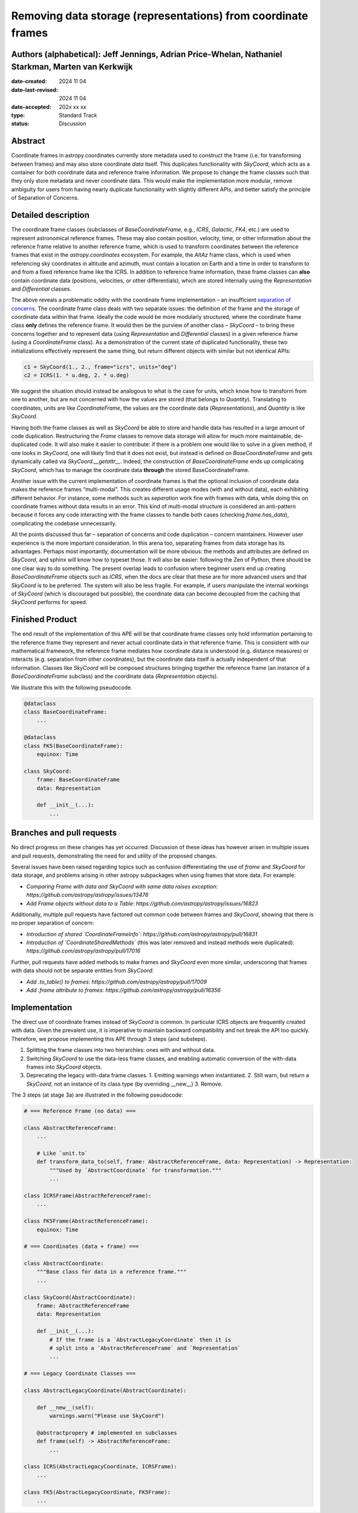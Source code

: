Removing data storage (representations) from coordinate frames
==============================================================

Authors (alphabetical): Jeff Jennings, Adrian Price-Whelan, Nathaniel Starkman, Marten van Kerkwijk
---------------------------------------------------------------------------------------------------

:date-created: 2024 11 04
:date-last-revised: 2024 11 04
:date-accepted: 202x xx xx
:type: Standard Track
:status: Discussion

Abstract
--------
Coordinate frames in astropy.coordinates currently store metadata used to construct the frame (i.e. for transforming between frames) and may also store coordinate *data* itself. This duplicates functionality with `SkyCoord`, which acts as a container for both coordinate data and reference frame information. We propose to change the frame classes such that they only store metadata and never coordinate data. This would make the implementation more modular, remove ambiguity for users from having nearly duplicate functionality with slightly different APIs, and better satisfy the principle of Separation of Concerns.

Detailed description
--------------------
The coordinate frame classes (subclasses of `BaseCoordinateFrame`, e.g., `ICRS`, `Galactic`, `FK4`, etc.) are used to represent astronomical reference frames. These may also contain position, velocity, time, or other information about the reference frame relative to another reference frame, which is used to transform coordinates between the reference frames that exist in the `astropy.coordinates` ecosystem. For example, the `AltAz` frame class, which is used when referencing sky coordinates in altitude and azimuth, must contain a location on Earth and a time in order to transform to and from a fixed reference frame like the ICRS. In addition to reference frame information, these frame classes can **also** contain coordinate data (positions, velocities, or other differentials), which are stored internally using the `Representation` and `Differential` classes.

The above reveals a problematic oddity with the coordinate frame implementation – an insufficient `separation of concerns <https://en.wikipedia.org/wiki/Separation_of_concerns>`_. The coordinate frame class deals with two separate issues: the definition of the frame and the storage of coordinate data within that frame. Ideally the code would be more modularly structured, where the coordinate frame class **only** defines the reference frame. It would then be the purview of another class – `SkyCoord` – to bring these concerns together and to represent data (using `Representation` and `Differential` classes) in a given reference frame (using a `CoordinateFrame` class). As a demonstration of the current state of duplicated functionality, these two initializations effectively represent the same thing, but return different objects with similar but not identical APIs:

.. code-block:: python

    c1 = SkyCoord(1., 2., frame="icrs", units="deg")
    c2 = ICRS(1. * u.deg, 2. * u.deg)

We suggest the situation should instead be analogous to what is the case for units, which know how to transform from one to another, but are not concerned with how the values are stored (that belongs to `Quantity`). Translating to coordinates, units are like `CoordinateFrame`, the values are the coordinate data (`Representations`), and `Quantity` is like `SkyCoord`.

Having both the frame classes as well as `SkyCoord` be able to store and handle data has resulted in a large amount of code duplication. Restructuring the `Frame` classes to remove data storage will allow for much more maintainable, de-duplicated code. It will also make it easier to contribute: if there is a problem one would like to solve in a given method, if one looks in `SkyCoord`, one will likely find that it does not exist, but instead is defined on `BaseCoordinateFrame` and gets dynamically called via `SkyCoord.__getattr__`. Indeed, the construction of `BaseCoordinateFrame` ends up complicating `SkyCoord`, which has to manage the coordinate data **through** the stored BaseCoordinateFrame.

Another issue with the current implementation of coordinate frames is that the optional inclusion of coordinate data makes the reference frames “multi-modal”. This creates different usage modes (with and without data), each exhibiting different behavior. For instance, some methods such as `separation` work fine with frames with data, while doing this on coordinate frames without data results in an error. This kind of multi-modal structure is considered an anti-pattern because it forces any code interacting with the frame classes to handle both cases (checking `frame.has_data`), complicating the codebase unnecessarily.

All the points discussed thus far – separation of concerns and code duplication – concern maintainers. However user experience is the more important consideration. In this arena too, separating frames from data storage has its advantages. Perhaps most importantly, documentation will be more obvious: the methods and attributes are defined on `SkyCoord`, and sphinx will know how to typeset those. It will also be easier: following the Zen of Python, there should be one clear way to do something. The present overlap leads to confusion where beginner users end up creating `BaseCoordinateFrame` objects such as `ICRS`, when the docs are clear that these are for more advanced users and that `SkyCoord` is to be preferred. The system will also be less fragile. For example, if users manipulate the internal workings of `SkyCoord` (which is discouraged but possible), the coordinate data can become decoupled from the caching that `SkyCoord` performs for speed.

Finished Product
----------------
The end result of the implementation of this APE will be that coordinate frame classes only hold information pertaining to the reference frame they represent and never actual coordinate data in that reference frame. This is consistent with our mathematical framework, the reference frame mediates how coordinate data is understood (e.g. distance measures) or interacts (e.g. separation from other coordinates), but the coordinate data itself is actually independent of that information. Classes like `SkyCoord` will be composed structures bringing together the reference frame (an instance of a `BaseCoordinateFrame` subclass) and the coordinate data (`Representation` objects).

We illustrate this with the following pseudocode.

.. code-block:: python

    @dataclass
    class BaseCoordinateFrame:
        ...

    @dataclass
    class FK5(BaseCoordinateFrame):
        equinox: Time

    class SkyCoord:
        frame: BaseCoordinateFrame
        data: Representation

        def __init__(...):
            ...

Branches and pull requests
--------------------------
No direct progress on these changes has yet occurred. Discussion of these ideas has however arisen in multiple issues and pull requests, demonstrating the need for and utility of the proposed changes.

Several issues have been raised regarding topics such as confusion differentiating the use of `frame` and `SkyCoord` for data storage, and problems arising in other astropy subpackages when using frames that store data. For example:

- *Comparing Frame with data and SkyCoord with same data raises exception*: `https://github.com/astropy/astropy/issues/13476`
- *Add Frame objects without data to a Table*: `https://github.com/astropy/astropy/issues/16823`

Additionally, multiple pull requests have factored out common code between frames and `SkyCoord`, showing that there is no proper separation of concern:

- *Introduction of shared `CoordinateFrameInfo`*: `https://github.com/astropy/astropy/pull/16831`
- *Introduction of `CoordinateSharedMethods`* (this was later removed and instead methods were duplicated): `https://github.com/astropy/astropy/pull/17016`

Further, pull requests have added methods to make frames and `SkyCoord` even more similar, underscoring that frames *with* data should not be separate entities from `SkyCoord`:

- *Add .to_table() to frames*: `https://github.com/astropy/astropy/pull/17009`
- *Add .frame attribute to frames*: `https://github.com/astropy/astropy/pull/16356`

Implementation
--------------
The direct use of coordinate frames instead of `SkyCoord` is common. In particular ICRS objects are frequently created with data. Given the prevalent use, it is imperative to maintain backward compatibility and not break the API too quickly. Therefore, we propose implementing this APE through 3 steps (and substeps).

1. Splitting the frame classes into two hierarchies: ones with and without data.
2. Switching `SkyCoord` to use the data-less frame classes, and enabling automatic conversion of the with-data frames into `SkyCoord` objects.
3. Deprecating the legacy with-data frame classes.
   1. Emitting warnings when instantiated.
   2. Still warn, but return a `SkyCoord`, not an instance of its class type (by overriding __new__)
   3. Remove.

The 3 steps (at stage 3a) are illustrated in the following pseudocode:

.. code-block:: python

    # === Reference Frame (no data) ===

    class AbstractReferenceFrame:
        ...

        # Like `unit.to`
        def transform_data_to(self, frame: AbstractReferenceFrame, data: Representation) -> Representation:
            """Used by `AbstractCoordinate` for transformation."""
            ...

    class ICRSFrame(AbstractReferenceFrame):
        ...

    class FK5Frame(AbstractReferenceFrame):
        equinox: Time

    # === Coordinates (data + frame) ===

    class AbstractCoordinate:
        """Base class for data in a reference frame."""
        ...

    class SkyCoord(AbstractCoordinate):
        frame: AbstractReferenceFrame
        data: Representation

        def __init__(...):
            # If the frame is a `AbstractLegacyCoordinate` then it is
            # split into a `AbstractReferenceFrame` and `Representation`
            ...

    # === Legacy Coordinate Classes ===

    class AbstractLegacyCoordinate(AbstractCoordinate):

        def __new__(self):
            warnings.warn("Please use SkyCoord")

        @abstractpropery # implemented on subclasses
        def frame(self) -> AbstractReferenceFrame:
            ...

    class ICRS(AbstractLegacyCoordinate, ICRSFrame):
        ...

    class FK5(AbstractLegacyCoordinate, FK5Frame):
        ...
